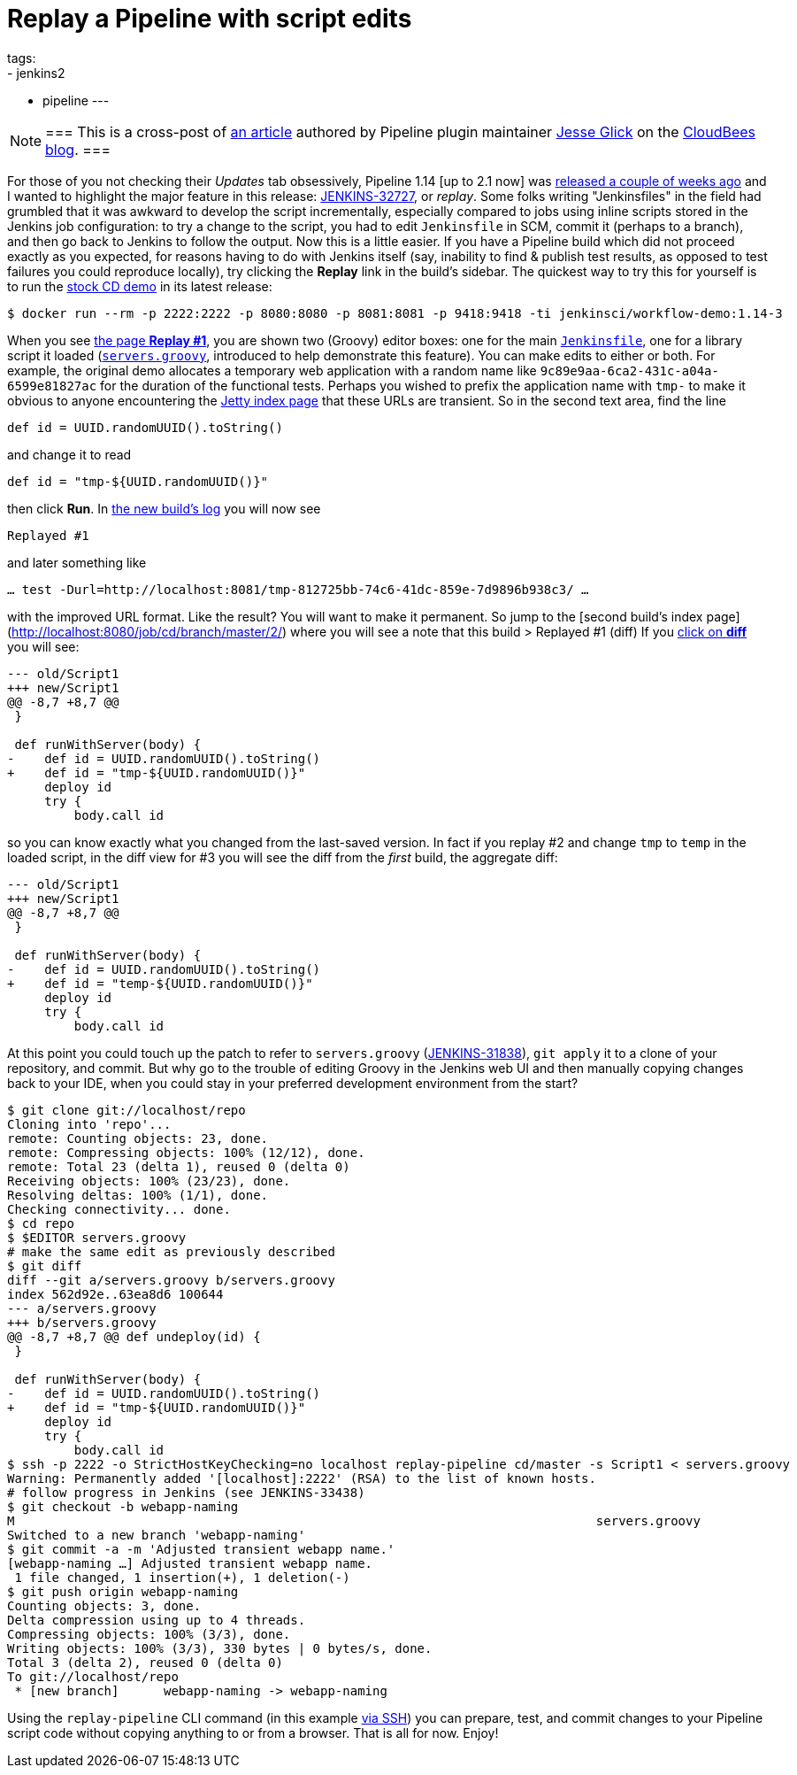 = Replay a Pipeline with script edits
tags:
- jenkins2
- pipeline
---

[NOTE]
===
This is a cross-post of
link:https://www.cloudbees.com/blog/replay-pipeline[an article] authored by
Pipeline plugin maintainer link:https://github.com/jglick[Jesse Glick] on the
link:https://www.cloudbees.com/blog/[CloudBees blog].
===

For those of you not checking their _Updates_ tab obsessively, Pipeline 1.14 [up
to 2.1 now] was
link:https://github.com/jenkinsci/workflow-plugin/blob/master/CHANGES.md#114-feb-25-2016[released
a couple of weeks ago] and I wanted to highlight the major feature in this
release: link:https://issues.jenkins.io/browse/JENKINS-32727[JENKINS-32727],
or _replay_. Some folks writing "Jenkinsfiles" in the field had grumbled that it
was awkward to develop the script incrementally, especially compared to jobs
using inline scripts stored in the Jenkins job configuration: to try a change to
the script, you had to edit `Jenkinsfile` in SCM, commit it (perhaps to a
branch), and then go back to Jenkins to follow the output. Now this is a little
easier. If you have a Pipeline build which did not proceed exactly as you
expected, for reasons having to do with Jenkins itself (say, inability to find &
publish test results, as opposed to test failures you could reproduce locally),
try clicking the **Replay** link in the build’s sidebar. The quickest way to try
this for yourself is to run the
link:https://hub.docker.com/r/jenkinsci/workflow-demo/[stock CD demo] in its
latest release:

[source]
----
$ docker run --rm -p 2222:2222 -p 8080:8080 -p 8081:8081 -p 9418:9418 -ti jenkinsci/workflow-demo:1.14-3
----

When you see link:http://localhost:8080/job/cd/branch/master/1/replay/[the page **Replay
#1**], you are shown two
(Groovy) editor boxes: one for the main
link:https://github.com/jenkinsci/workflow-aggregator-plugin/blob/master/demo/repo/Jenkinsfile[`Jenkinsfile`], one for a library script
it loaded
(link:https://github.com/jenkinsci/workflow-aggregator-plugin/blob/de1d61b651220200ca6ae7a7d7c4da6a924d05d4/demo/repo/servers.groovy[`servers.groovy`], introduced to help demonstrate this feature). You
can make edits to either or both. For example, the original demo allocates a
temporary web application with a random name like
`9c89e9aa-6ca2-431c-a04a-6599e81827ac` for the duration of the functional tests.
Perhaps you wished to prefix the application name with `tmp-` to make it obvious
to anyone encountering the link:http://localhost:8081/[Jetty index page] that these
URLs are transient. So in the second text area, find the line

[source]
----
def id = UUID.randomUUID().toString()
----

and change it to read

[source]
----
def id = "tmp-${UUID.randomUUID()}"
----

then click **Run**. In
link:http://localhost:8080/job/cd/branch/master/2/console[the new build’s log]
you will now see

[source]
----
Replayed #1
----

and later something like

[source]
----
… test -Durl=http://localhost:8081/tmp-812725bb-74c6-41dc-859e-7d9896b938c3/ …
----

with the improved URL format. Like the result? You will want to make it
permanent. So jump to the [second build’s index
page](http://localhost:8080/job/cd/branch/master/2/) where you will see a note
that this build > Replayed #1 (diff) If you
link:http://localhost:8080/job/cd/branch/master/2/replay/diff[click on **diff**] you
will see:

[source,diff]
----
--- old/Script1
+++ new/Script1
@@ -8,7 +8,7 @@
 }

 def runWithServer(body) {
-    def id = UUID.randomUUID().toString()
+    def id = "tmp-${UUID.randomUUID()}"
     deploy id
     try {
         body.call id
----

so you can know exactly what you changed from the last-saved version. In fact if you replay #2 and change `tmp` to `temp` in the loaded script, in the diff view for #3 you will see the diff from the _first_ build, the aggregate diff:

[source,diff]
----
--- old/Script1
+++ new/Script1
@@ -8,7 +8,7 @@
 }

 def runWithServer(body) {
-    def id = UUID.randomUUID().toString()
+    def id = "temp-${UUID.randomUUID()}"
     deploy id
     try {
         body.call id
----

At this point you could touch up the patch to refer to `servers.groovy`
(link:https://issues.jenkins.io/browse/JENKINS-31838[JENKINS-31838]), `git
apply` it to a clone of your repository, and commit. But why go to the trouble
of editing Groovy in the Jenkins web UI and then manually copying changes back
to your IDE, when you could stay in your preferred development environment from
the start?

[source]
----
$ git clone git://localhost/repo
Cloning into 'repo'...
remote: Counting objects: 23, done.
remote: Compressing objects: 100% (12/12), done.
remote: Total 23 (delta 1), reused 0 (delta 0)
Receiving objects: 100% (23/23), done.
Resolving deltas: 100% (1/1), done.
Checking connectivity... done.
$ cd repo
$ $EDITOR servers.groovy
# make the same edit as previously described
$ git diff
diff --git a/servers.groovy b/servers.groovy
index 562d92e..63ea8d6 100644
--- a/servers.groovy
+++ b/servers.groovy
@@ -8,7 +8,7 @@ def undeploy(id) {
 }

 def runWithServer(body) {
-    def id = UUID.randomUUID().toString()
+    def id = "tmp-${UUID.randomUUID()}"
     deploy id
     try {
         body.call id
$ ssh -p 2222 -o StrictHostKeyChecking=no localhost replay-pipeline cd/master -s Script1 < servers.groovy
Warning: Permanently added '[localhost]:2222' (RSA) to the list of known hosts.
# follow progress in Jenkins (see JENKINS-33438)
$ git checkout -b webapp-naming
M                                                                              servers.groovy
Switched to a new branch 'webapp-naming'
$ git commit -a -m 'Adjusted transient webapp name.'
[webapp-naming …] Adjusted transient webapp name.
 1 file changed, 1 insertion(+), 1 deletion(-)
$ git push origin webapp-naming
Counting objects: 3, done.
Delta compression using up to 4 threads.
Compressing objects: 100% (3/3), done.
Writing objects: 100% (3/3), 330 bytes | 0 bytes/s, done.
Total 3 (delta 2), reused 0 (delta 0)
To git://localhost/repo
 * [new branch]      webapp-naming -> webapp-naming
----

Using the `replay-pipeline` CLI command (in this example link:https://wiki.jenkins.io/display/JENKINS/Jenkins+SSH#JenkinsSSH-JenkinsCLIvsJenkinsSSH[via
SSH])
you can prepare, test, and commit changes to your Pipeline script code without
copying anything to or from a browser. That is all for now. Enjoy!
